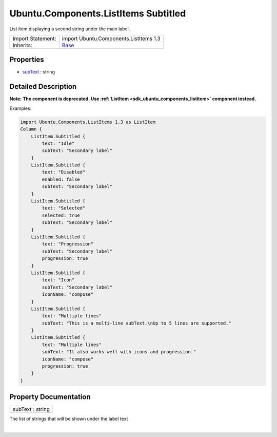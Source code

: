 .. _sdk_ubuntu_components_listitems_subtitled:
Ubuntu.Components.ListItems Subtitled
=====================================

List item displaying a second string under the main label.

+--------------------------------------+--------------------------------------+
| Import Statement:                    | import Ubuntu.Components.ListItems   |
|                                      | 1.3                                  |
+--------------------------------------+--------------------------------------+
| Inherits:                            | `Base </sdk/apps/qml/Ubuntu.Componen |
|                                      | ts/ListItems.Base/>`_                |
+--------------------------------------+--------------------------------------+

Properties
----------

-  `subText </sdk/apps/qml/Ubuntu.Components/ListItems.Subtitled/_subText-prop>`_ 
   : string

Detailed Description
--------------------

**Note:** **The component is deprecated. Use
:ref:`ListItem <sdk_ubuntu_components_listitem>` component instead.**

Examples:

.. code:: qml

    import Ubuntu.Components.ListItems 1.3 as ListItem
    Column {
        ListItem.Subtitled {
            text: "Idle"
            subText: "Secondary label"
        }
        ListItem.Subtitled {
            text: "Disabled"
            enabled: false
            subText: "Secondary label"
        }
        ListItem.Subtitled {
            text: "Selected"
            selected: true
            subText: "Secondary label"
        }
        ListItem.Subtitled {
            text: "Progression"
            subText: "Secondary label"
            progression: true
        }
        ListItem.Subtitled {
            text: "Icon"
            subText: "Secondary label"
            iconName: "compose"
        }
        ListItem.Subtitled {
            text: "Multiple lines"
            subText: "This is a multi-line subText.\nUp to 5 lines are supported."
        }
        ListItem.Subtitled {
            text: "Multiple lines"
            subText: "It also works well with icons and progression."
            iconName: "compose"
            progression: true
        }
    }

Property Documentation
----------------------

.. _sdk_ubuntu_components_listitems_subtitled_subText-prop:

+--------------------------------------------------------------------------+
|        \ subText : string                                                |
+--------------------------------------------------------------------------+

The list of strings that will be shown under the label text

| 

